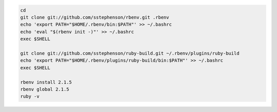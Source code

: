 
.. code-block:: bash

    cd
    git clone git://github.com/sstephenson/rbenv.git .rbenv
    echo 'export PATH="$HOME/.rbenv/bin:$PATH"' >> ~/.bashrc
    echo 'eval "$(rbenv init -)"' >> ~/.bashrc
    exec $SHELL

    git clone git://github.com/sstephenson/ruby-build.git ~/.rbenv/plugins/ruby-build
    echo 'export PATH="$HOME/.rbenv/plugins/ruby-build/bin:$PATH"' >> ~/.bashrc
    exec $SHELL

    rbenv install 2.1.5
    rbenv global 2.1.5
    ruby -v
